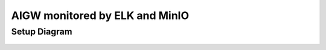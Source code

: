 **AIGW monitored by ELK and MinIO**
###############################################################

Setup Diagram
***************


.. figure:: assets/AIGW_ELK.jpeg

